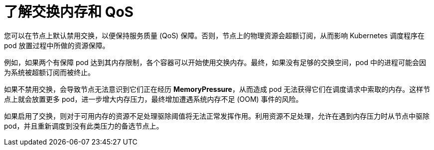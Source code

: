 // Module included in the following assemblies:
//
// * nodes/nodes-cluster-overcommit.adoc
// * post_installation_configuration/node-tasks.adoc

:_content-type: CONCEPT
[id="nodes-qos-about-swap_{context}"]
= 了解交换内存和 QoS

您可以在节点上默认禁用交换，以便保持服务质量 (QoS) 保障。否则，节点上的物理资源会超额订阅，从而影响 Kubernetes 调度程序在 pod 放置过程中所做的资源保障。

例如，如果两个有保障 pod 达到其内存限制，各个容器可以开始使用交换内存。最终，如果没有足够的交换空间，pod 中的进程可能会因为系统被超额订阅而被终止。

如果不禁用交换，会导致节点无法意识到它们正在经历 *MemoryPressure*，从而造成 pod 无法获得它们在调度请求中索取的内存。这样节点上就会放置更多 pod，进一步增大内存压力，最终增加遭遇系统内存不足 (OOM) 事件的风险。

[重要]
====
如果启用了交换，则对于可用内存的资源不足处理驱除阈值将无法正常发挥作用。利用资源不足处理，允许在遇到内存压力时从节点中驱除 pod，并且重新调度到没有此类压力的备选节点上。
====

